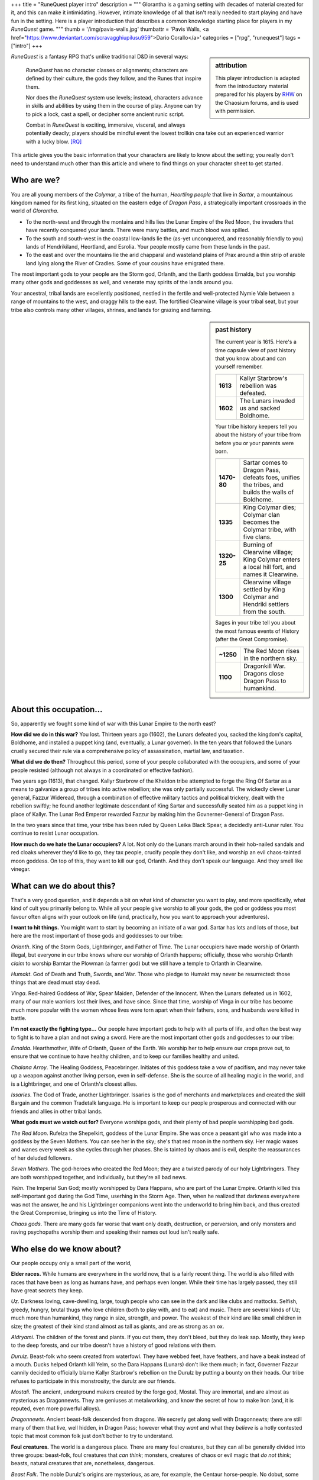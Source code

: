 +++
title = "RuneQuest player intro"
description = """
Glorantha is a gaming setting with decades of material created for it, and this
can make it intimidating. However, intimate knowledge of all that isn't really
needed to start playing and have fun in the setting. Here is a player
introduction that describes a common knowledge starting place for players in my
*RuneQuest* game.
"""
thumb = '/img/pavis-walls.jpg'
thumbattr = 'Pavis Walls, <a href="https://www.deviantart.com/scravagghiupilusu959">Dario Corallo</a>'
categories = ["rpg", "runequest"]
tags = ["intro"]
+++

.. sidebar:: attribution

   This player introduction is adapted from the introductory material prepared
   for his players by `RHW <https://basicroleplaying.org/profile/8059-rhw/>`_
   on the Chaosium forums, and is used with permission.

|rq| is a fantasy RPG that's unlike traditional D&D in several ways:

  |rq| has no character classes or alignments; characters are defined by their
  culture, the gods they follow, and the Runes that inspire them.

  Nor does the |rq| system use levels; instead, characters advance in skills
  and abilities by using them in the course of play. Anyone can try to pick a
  lock, cast a spell, or decipher some ancient runic script.

  Combat in |rq| is exciting, immersive, visceral, and always potentially
  deadly; players should be mindful event the lowest trollkin cna take out an
  experienced warrior with a lucky blow. [RQ]_

This article gives you the basic information that your characters are likely to
know about the setting; you really don't need to understand much other than
this article and where to find things on your character sheet to get started.


Who are we?
===========

You are all young members of the *Colymar*, a tribe of the human, *Heortling
people* that live in *Sartar*, a mountainous kingdom named for its first king,
situated on the eastern edge of *Dragon Pass*, a strategically important
crossroads in the world of *Glorantha*.

* To the north-west and through the montains and hills lies the Lunar Empire of
  the Red Moon, the invaders that have recently conquered your lands. There
  were many battles, and much blood was spilled.

* To the south and south-west in the coastal low-lands lie the (as-yet
  unconquered, and reasonably friendly to you) lands of Hendrikiland,
  Heortland, and Esrolia. Your people mostly came from these lands in the
  past.

* To the east and over the mountains lie the arid chapparal and wasteland
  plains of Prax around a thin strip of arable land lying along the River of
  Cradles. Some of your cousins have emigrated there.

The most important gods to your people are the Storm god, Orlanth, and the
Earth goddess Ernalda, but you worship many other gods and goddesses as well,
and venerate may spirits of the lands around you.

Your ancestral, tribal lands are excellently positioned, nestled in the fertile
and well-protected Nymie Vale between a range of mountains to the west, and
craggy hills to the east. The fortified Clearwine village is your tribal seat,
but your tribe also controls many other villages, shrines, and lands for
grazing and farming.


.. sidebar:: past history
   :class: wide

   The current year is 1615. Here's a time capsule view of past history that
   you know about and can yourself remember.

   .. list-table::
      :widths: auto
      :stub-columns: 1

      * - 1613
        - Kallyr Starbrow's rebellion was defeated.
      * - 1602
        - The Lunars invaded us and sacked Boldhome.

   Your tribe history keepers tell you about the history of your tribe from
   before you or your parents were born.

   .. list-table::
      :widths: auto
      :stub-columns: 1

      * - 1470-80
        - Sartar comes to Dragon Pass, defeats foes, unifies the tribes, and
          builds the walls of Boldhome.
      * - 1335
        - King Colymar dies; Colymar clan becomes the Colymar tribe, with
          five clans.
      * - 1320-25
        - Burning of Clearwine village; King Colymar enters a local hill fort,
          and names it Clearwine.
      * - 1300
        - Clearwine village settled by King Colymar and Hendriki settlers from
          the south.

   Sages in your tribe tell you about the most famous events of History (after
   the Great Compromise).

   .. list-table::
      :widths: auto
      :stub-columns: 1

      * - ~1250
        - The Red Moon rises in the northern sky.
      * - 1100
        - Dragonkill War. Dragons close Dragon Pass to humankind.





About this occupation...
========================

So, apparently we fought some kind of war with this Lunar Empire to the north
east?

**How did we do in this war?** You lost. Thirteen years ago (1602), the Lunars
defeated you, sacked the kingdom's capital, Boldhome, and installed a puppet
king (and, eventually, a Lunar governer). In the ten years that followed the
Lunars cruelly secured their rule via a comprehensive policy of assassination,
martial law, and taxation.

**What did we do then?** Throughout this period, some of your people
collaborated with the occupiers, and some of your people resisted (although not
always in a coordinated or effective fashion).

Two years ago (1613), that changed. Kallyr Starbrow of the Kheldon tribe
attempted to forge the Ring Of Sartar as a means to galvanize a group of tribes
into active rebellion; she was only partially successful. The wickedly clever
Lunar general, Fazzur Wideread, through a combination of effective military
tactics and political trickery, dealt with the rebellion swiftly; he found
another legitimate descendant of King Sartar and successfully seated him as a
puppet king in place of Kallyr. The Lunar Red Emperor rewarded Fazzur by making
him the Govnerner-General of Dragon Pass.

In the two years since that time, your tribe has been ruled by Queen Leika
Black Spear, a decidedly anti-Lunar ruler. You continue to resist Lunar
occupation.

**How much do we hate the Lunar occupiers?** A lot. Not only do the Lunars
march around in their hob-nailed sandals and red cloaks wherever they'd like to
go, they tax people, crucify people they don't like, and worship an evil
chaos-tainted moon goddess. On top of this, they want to kill our god,
Orlanth. And they don't speak our language. And they smell like vinegar.


What can we do about this?
==========================

That's a very good question, and it depends a bit on what kind of character you
want to play, and more specifically, what kind of cult you primarily belong
to. While all your people give worship to all your gods, the god or goddess you
most favour often aligns with your outlook on life (and, practically, how you
want to approach your adventures).

**I want to hit things.** You might want to start by becoming an initiate of a
war god. Sartar has lots and lots of those, but here are the most important of
those gods and goddesses to our tribe:

*Orlanth*. King of the Storm Gods, Lightbringer, and Father of Time. The Lunar
occupiers have made worship of Orlanth illegal, but everyone in our tribe knows
where our worship of Orlanth happens; officially, those who worship Orlanth
*claim* to worship Barntar the Plowman (a farmer god) but we still have a
temple to Orlanth in Clearwine.

*Humakt*. God of Death and Truth, Swords, and War. Those who pledge to Humakt
may never be resurrected: those things that are dead must stay dead.

*Vinga*. Red-haired Goddess of War, Spear Maiden, Defender of the
Innocent. When the Lunars defeated us in 1602, many of our male warriors lost
their lives, and have since. Since that time, worship of Vinga in our tribe has
become much more popular with the women whose lives were torn apart when their
fathers, sons, and husbands were killed in battle.

**I'm not exactly the fighting type...** Our people have important gods to help
with all parts of life, and often the best way to fight is to have a plan and
not swing a sword. Here are the most important other gods and goddesses to our
tribe:

*Ernalda*. Hearthmother, Wife of Orlanth, Queen of the Earth. We worship her to
help ensure our crops prove out, to ensure that we continue to have healthy
children, and to keep our families healthy and united.

*Chalana Arroy*. The Healing Goddess, Peacebringer. Initiates of this goddess
take a vow of pacifism, and may never take up a weapon against another living
person, even in self-defense. She is the source of all healing magic in the
world, and is a Lightbringer, and one of Orlanth's closest allies.

*Issaries*. The God of Trade, another Lightbringer. Issaries is the god of
merchants and marketplaces and created the skill Bargain and the common
Tradetalk language. He is important to keep our people prosperous and connected
with our friends and allies in other tribal lands.


**What gods must we watch out for?** Everyone worships gods, and their plenty
of bad people worshipping bad gods.

*The Red Moon*. Rufelza the Shepelkirt, goddess of the Lunar Empire. She was
once a peasant girl who was made into a goddess by the Seven Mothers. You can
see her in the sky; she's that red moon in the northern sky. Her magic
waxes and wanes every week as she cycles through her phases. She is tainted by
chaos and is evil, despite the reassurances of her deluded followers.

*Seven Mothers*. The god-heroes who created the Red Moon; they are a twisted
parody of our holy Lightbringers. They are both worshipped together, and
individually, but they're all bad news.

*Yelm*. The Imperial Sun God; mostly worshipped by Dara Happans, who are part
of the Lunar Empire. Orlanth killed this self-important god during the God
Time, userhing in the Storm Age. Then, when he realized that darkness
everywhere was not the answer, he and his Lightbringer companions went into the
underworld to bring him back, and thus created the Great Compromise, bringing
us into the Time of History.

*Chaos gods*. There are many gods far worse that want only death, destruction,
or perversion, and only monsters and raving psychopaths worship them and
speaking their names out loud isn't really safe.


Who else do we know about?
==========================

Our people occupy only a small part of the world,

**Elder races.** While humans are everywhere in the world now, that is a fairly
recent thing. The world is also filled with races that have been as long as
humans have, and perhaps even longer. While their time has largely passed, they
still have great secrets they keep.

*Uz*. Darkness loving, cave-dwelling, large, tough people who can see in the
dark and like clubs and mattocks. Selfish, greedy, hungry, brutal thugs who
love children (both to play with, and to eat) and music. There are several
kinds of Uz; much more than humankind, they range in size, strength, and
power. The weakest of their kind are like small children in size; the greatest
of their kind stand almost as tall as giants, and are as strong as an ox.

*Aldryami*. The children of the forest and plants. If you cut them, they don't
bleed, but they do leak sap. Mostly, they keep to the deep forests, and our
tribe doesn't have a history of good relations with them.

*Durulz*. Beast-folk who seem created from waterfowl. They have webbed feet,
have feathers, and have a beak instead of a mouth. Ducks helped Orlanth kill
Yelm, so the Dara Happans (Lunars) don't like them much; in fact, Governer
Fazzur cannily decided to officially blame Kallyr Starbrow's rebellion on the
Durulz by putting a bounty on their heads. Our tribe refuses to participate in
this monstrosity; the durulz are our friends.

*Mostali*. The ancient, underground makers created by the forge god,
Mostal. They are immortal, and are almost as mysterious as Dragonnewts. They
are geniuses at metalworking, and know the secret of how to make Iron (and, it
is reputed, even more powerful alloys).

*Dragonnewts*. Ancient beast-folk descended from dragons. We secretly get along
well with Dragonnewts; there are still many of them that live, well hidden, in
Dragon Pass; however what they *want* and what they *believe* is a hotly
contested topic that most common folk just don't bother to try to understand.

**Foul creatures.** The world is a dangerous place. There are many foul
creatures, but they can all be generally divided into three groups: beast-folk,
foul creatures that *can think*; monsters, creatures of chaos or evil magic
that *do not think*; beasts, natural creatures that are, nonetheless,
dangerous.

*Beast Folk*. The noble Durulz's origins are mysterious, as are, for example,
the Centaur horse-people. No dobut, some evil god or follower of chaos magics
got jealous and decided to create corrupt, foul hideous mockeries of these
noble beast-folk. The most notorious of these are the goat-people, the *Broo*
(their only interest is to rape, kill, and spread pestilence, and should be
killed on sight), but there are also foul mockeries of the horse-people built
on top of scorpions, crabs, and spiders.

*Monsters*. Monsters are hideous, corrupt mockeries of natural animals, created
by chaos magic. They come in all shapes and sizes, and all must be rooted out
and dispatched.

*Dangerous creatures*. Big grizzly bears, lions, and dinosaurs, might not be
chaos-tainted, but that doesn't make them easy to live next to. The world is
filled with animals that we know how to live with peacefully (like dogs, cows,
and sheep) or who pose no threat to us (like birds and fish), but it's also
filled with animals that we need to treat with caution and respect.

**Spirits.** All the elder races and creatures belong to this mortal plane, but
this world is more than just the physical place that we walk around in and
touch. The world is also filled with *spirits* that are at once a source of
great mystery, magic and power, but also a source of madness and disease. Our
peoples' shamans are those who deal with the spirits around us, and as you
might expect, they're often solitary and odd people that it's both good to
know, and also good to avoid.




....


.. |br| raw:: html

   <br/>

.. |sp| raw:: html

   &nbsp;

.. |_| unicode:: 0xA0
   :trim:

.. |__| unicode:: 0xA0 0xA0
   :trim:

.. [RQ] :title:`RuneQuest: Roleplaying in Glorantha`, https://www.chaosium.com/runequest-glorantha/

.. |rq| replace:: *RuneQuest*
